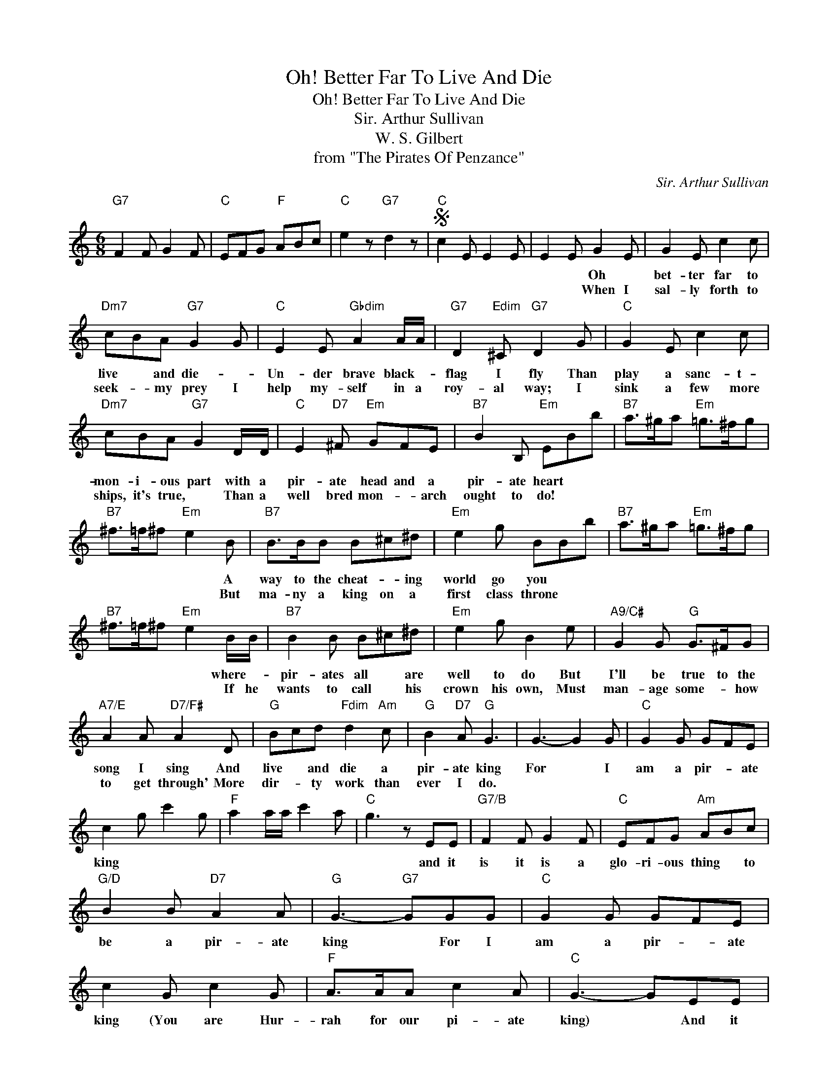 X:1
T:Oh! Better Far To Live And Die
T:Oh! Better Far To Live And Die
T:Sir. Arthur Sullivan
T:W. S. Gilbert
T:from "The Pirates Of Penzance"
C:Sir. Arthur Sullivan
Z:All Rights Reserved
L:1/8
M:6/8
K:C
V:1 treble 
%%MIDI program 40
%%MIDI control 7 100
%%MIDI control 10 64
V:1
"G7" F2 F G2 F |"C" EFG"F" ABc |"C" e2 z"G7" d2 z |S"C" c2 E E2 E | E2 E G2 E | G2 E c2 c | %6
w: ||||* * Oh *|bet- ter far to|
w: ||||* * When I|sal- ly forth to|
"Dm7" cBA"G7" G2 G |"C" E2 E"Gbdim" A2 A/A/ |"G7" D2"Edim" ^C"G7" D2 G |"C" G2 E c2 c | %10
w: live * and die- *|Un- der brave black- *|flag I fly Than|play a sanc- t-|
w: seek- * my prey I|help my- self in a|roy- al way; I|sink a few more|
"Dm7" cBA"G7" G2 D/D/ |"C" E2"D7" ^F"Em" GFE |"B7" B2 B,"Em" EBb |"B7" a>^ga"Em" =g>^fg | %14
w: mon- i- ous part with a|pir- ate head and a|pir- ate heart * *||
w: ships, it's true, * Than a|well bred mon- * arch|ought to do! * *||
"B7" ^f>=f^f"Em" e2 B |"B7" B>BB B^c^d |"Em" e2 g BBb |"B7" a>^ga"Em" =g>^fg | %18
w: * * * * A|way to the cheat- * ing|world go you * *||
w: * * * * But|ma- ny a king on a|first class throne * *||
"B7" ^f>=f^f"Em" e2 B/B/ |"B7" B2 B B^c^d |"Em" e2 g B2 e |"A9/C#" G2 G"G" G>^FG | %22
w: * * * * where- *|pir- ates all * are|well to do But|I'll be true to the|
w: * * * * If he|wants to call * his|crown his own, Must|man- age some- * how|
"A7/E" A2 A"D7/F#" A2 D |"G" Bcd"Fdim" d2"Am" c |"G" B2"D7" A"G" G3 | G3- G2 G |"C" G2 G GFE | %27
w: song I sing And|live * and die a|pir- ate king|For * I|am a pir- * ate|
w: to get through' More|dir- * ty work than|ever I do.|||
 c2 g c'2 g |"F" a2 a/a/ c'2 a |"C" g3 z EE |"G7/B" F2 F G2 F |"C" EFG"Am" ABc | %32
w: king * * *||* and it|is it is a|glo- ri- ous thing * to|
w: |||||
"G/D" B2 B"D7" A2 A |"G" G3-"G7" GGG |"C" G2 G GFE | c2 G c2 G |"F" A>AA c2 A |"C" G3- GEE | %38
w: be a pir- ate|king * For I|am a pir- * ate|king (You are Hur-|rah for our pi- ate|king) * And it|
w: ||||||
"G7/B" F2 F G2 F |"C" EFG"Am" ABc |"C" E2 E"G7" D2 D |"C" C2 G G2 E |"G7" F>GA Bcd | %43
w: is it is a|glo- ri- ous thing * to|be a pir- ate|king (It is Hur-|rah for our pi- * rate|
w: |||||
"C" e2 c"F" A>A"Dm"d |"C" c3"G7" B3 |"C" c3- c2 G | G2 G G>FE | c2 G"F" A>Ad | c2 z"G7" B2 z | %49
w: king Hur- rah for the|pir- ate|king- * *||||
w: ||||||
S"C" c3- c2 z |] %50
w: |
w: |

